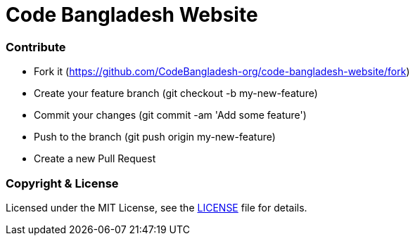 # Code Bangladesh Website

### Contribute
- Fork it (https://github.com/CodeBangladesh-org/code-bangladesh-website/fork)
- Create your feature branch (git checkout -b my-new-feature)
- Commit your changes (git commit -am 'Add some feature')
- Push to the branch (git push origin my-new-feature)
- Create a new Pull Request


### Copyright & License

Licensed under the MIT License, see the link:LICENSE[LICENSE] file for details.